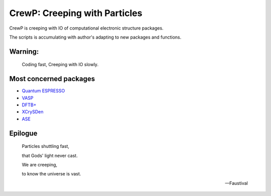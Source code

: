 

******************************
CrewP: Creeping with Particles
******************************

CrewP is creeping with IO of computational electronic structure packages.

The scripts is accumulating with author's adapting to new packages and functions.

Warning:
========

    Coding fast, Creeping with IO slowly.

Most concerned packages
=======================

* `Quantum ESPRESSO <http://www.quantum-espresso.org>`_
* `VASP <https://www.vasp.at>`_
* `DFTB+ <https://www.dftbplus.org>`_
* `XCrySDen <http://www.xcrysden.org>`_
* `ASE <https://wiki.fysik.dtu.dk/ase/index.html>`_

Epilogue
========


    Particles shuttling fast,

    that Gods' light never cast.

    We are creeping, 

    to know the universe is vast.

    -- Faustival

